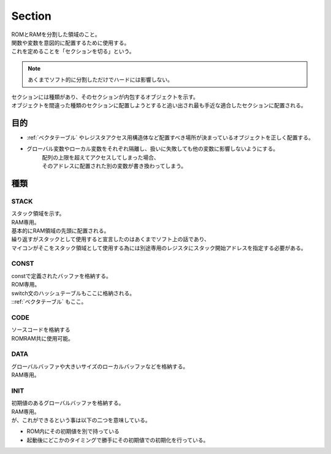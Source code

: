 .. index:: Section

.. _Section:

Section
============================
| ROMとRAMを分割した領域のこと。
| 関数や変数を意図的に配置するために使用する。
| これを定めることを「セクションを切る」という。

.. note::
    あくまでソフト的に分割しただけでハードには影響しない。

| セクションには種類があり、そのセクションが内包するオブジェクトを示す。
| オブジェクトを間違った種類のセクションに配置しようとすると追い出され最も手近な適合したセクションに配置される。

目的
------
* :ref:`ベクタテーブル` やレジスタアクセス用構造体など配置すべき場所が決まっているオブジェクトを正しく配置する。

* グローバル変数やローカル変数をそれぞれ隔離し、扱いに失敗しても他の変数に影響しないようにする。
    | 配列の上限を超えてアクセスしてしまった場合、
    | そのアドレスに配置された別の変数が書き換わってしまう。

種類
--------------

STACK
^^^^^^^^^^^
| スタック領域を示す。
| RAM専用。
| 基本的にRAM領域の先頭に配置される。
| 繰り返すがスタックとして使用すると宣言したのはあくまでソフト上の話であり、
| マイコンがそこをスタック領域として使用する為には別途専用のレジスタにスタック開始アドレスを指定する必要がある。

CONST
^^^^^^^^
| constで定義されたバッファを格納する。
| ROM専用。
| switch文のハッシュテーブルもここに格納される。
| ::ref:`ベクタテーブル` もここ。

CODE
^^^^^^^^^
| ソースコードを格納する
| ROMRAM共に使用可能。

DATA
^^^^^^^^^
| グローバルバッファや大きいサイズのローカルバッファなどを格納する。
| RAM専用。

INIT
^^^^^^^^^
| 初期値のあるグローバルバッファを格納する。
| RAM専用。
| が、これができるという事は以下の二つを意味している。

* ROM内にその初期値を別で持っている
* 起動後にどこかのタイミングで勝手にその初期値での初期化を行っている。

